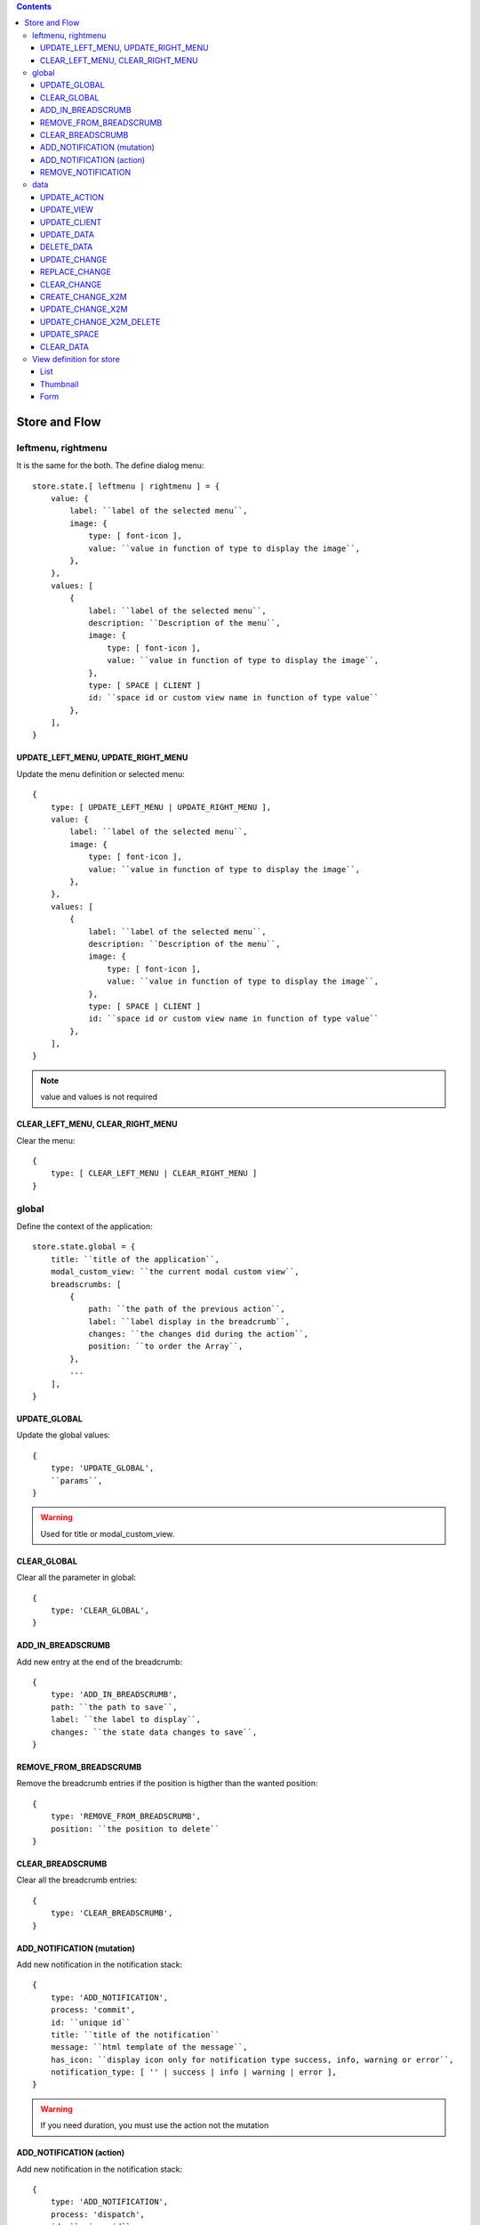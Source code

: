 .. This file is a part of the FuretUI project
..
..    Copyright (C) 2014 Jean-Sebastien SUZANNE <jssuzanne@anybox.fr>
..
.. This Source Code Form is subject to the terms of the Mozilla Public License,
.. v. 2.0. If a copy of the MPL was not distributed with this file,You can
.. obtain one at http://mozilla.org/MPL/2.0/.

.. contents::

Store and Flow
==============

leftmenu, rightmenu
-------------------

It is the same for the both. The define dialog menu::

    store.state.[ leftmenu | rightmenu ] = {
        value: {
            label: ``label of the selected menu``,
            image: {
                type: [ font-icon ],
                value: ``value in function of type to display the image``,
            },
        },
        values: [
            {
                label: ``label of the selected menu``,
                description: ``Description of the menu``,
                image: {
                    type: [ font-icon ],
                    value: ``value in function of type to display the image``,
                },
                type: [ SPACE | CLIENT ]
                id: ``space id or custom view name in function of type value``
            },
        ],
    }

UPDATE_LEFT_MENU, UPDATE_RIGHT_MENU
~~~~~~~~~~~~~~~~~~~~~~~~~~~~~~~~~~~

Update the menu definition or selected menu::

    {
        type: [ UPDATE_LEFT_MENU | UPDATE_RIGHT_MENU ],
        value: {
            label: ``label of the selected menu``,
            image: {
                type: [ font-icon ],
                value: ``value in function of type to display the image``,
            },
        },
        values: [
            {
                label: ``label of the selected menu``,
                description: ``Description of the menu``,
                image: {
                    type: [ font-icon ],
                    value: ``value in function of type to display the image``,
                },
                type: [ SPACE | CLIENT ]
                id: ``space id or custom view name in function of type value``
            },
        ],
    }

.. note::

    value and values is not required



CLEAR_LEFT_MENU, CLEAR_RIGHT_MENU
~~~~~~~~~~~~~~~~~~~~~~~~~~~~~~~~~

Clear the menu::

    {
        type: [ CLEAR_LEFT_MENU | CLEAR_RIGHT_MENU ]
    }


global
------

Define the context of the application::

    store.state.global = {
        title: ``title of the application``,
        modal_custom_view: ``the current modal custom view``,
        breadscrumbs: [
            {
                path: ``the path of the previous action``,
                label: ``label display in the breadcrumb``,
                changes: ``the changes did during the action``,
                position: ``to order the Array``,
            },
            ...
        ],
    }

UPDATE_GLOBAL
~~~~~~~~~~~~~

Update the global values::

    {
        type: 'UPDATE_GLOBAL', 
        ``params``,
    }

.. warning:: 

    Used for title or modal_custom_view.


CLEAR_GLOBAL
~~~~~~~~~~~~

Clear all the parameter in global::

    {
        type: 'CLEAR_GLOBAL',
    }


ADD_IN_BREADSCRUMB
~~~~~~~~~~~~~~~~~~

Add new entry at the end of the breadcrumb::

    {
        type: 'ADD_IN_BREADSCRUMB',
        path: ``the path to save``,
        label: ``the label to display``,
        changes: ``the state data changes to save``,
    }

REMOVE_FROM_BREADSCRUMB
~~~~~~~~~~~~~~~~~~~~~~~

Remove the breadcrumb entries if the position is higther than the wanted position::

    {
        type: 'REMOVE_FROM_BREADSCRUMB',
        position: ``the position to delete``
    }

CLEAR_BREADSCRUMB
~~~~~~~~~~~~~~~~~

Clear all the breadcrumb entries::

    {
        type: 'CLEAR_BREADSCRUMB',
    }

ADD_NOTIFICATION (mutation)
~~~~~~~~~~~~~~~~~~~~~~~~~~~

Add new notification in the notification stack::

    {
        type: 'ADD_NOTIFICATION',
        process: 'commit',
        id: ``unique id``
        title: ``title of the notification``
        message: ``html template of the message``,
        has_icon: ``display icon only for notification type success, info, warning or error``,
        notification_type: [ '' | success | info | warning | error ],
    }

.. warning:: 

    If you need duration, you must use the action not the mutation

ADD_NOTIFICATION (action)
~~~~~~~~~~~~~~~~~~~~~~~~~

Add new notification in the notification stack::

    {
        type: 'ADD_NOTIFICATION',
        process: 'dispatch',
        id: ``unique id``
        title: ``title of the notification``
        message: ``html template of the message``,
        has_icon: ``display icon only for notification type success, info, warning or error``,
        notification_type: [ '' | success | info | warning | error ],
        duration: ``number of the duration before remove, null for sticky``,
    }

REMOVE_NOTIFICATION
~~~~~~~~~~~~~~~~~~~

Remove from notifications stack the notification id::

    {
        type: 'REMOVE_NOTIFICATION',
        id: ``id of the notification``,
    }


data
----

Save all the data for furet_ui::

    store.state.data = {
        actions: {
            ``action id``: {
                label: ``Label of the action``,
                views: [
                    {
                        viewId: ``view id``,
                        type: ``type of view``,
                    },
                    ...
                ],
            },
            ...
        },
        views: {
            ``view's id``: {
                model: ``model's name``,
                ``view params which depend of the type of the view``
            },
        },
        client: {
            ``custom view name``: {
                ``params of the custum view``,
            },
            ...
        },
        data: {
            ``Model name``: {
                ``data id``: {
                    ``data``,
                    ...
                },
                ...
            },
            ...
        },
        changes: {
            new: {
                ``Model name``: {
                    ``data id``: [ 'DELETED' || { ``data`` } ],
                    ...
                },
                ...
            },
            ``Model name``: {
                ``data id``: [ 'DELETED' || { ``data`` } ],
                ...
            },
            ...
        },
        spaces: {
            left_menu: [
                ``menu params``,
                ...
            ],
            right_menu: [
                ``menu params``,
                ...
            ],
        }
    }

the left and right menu definition is the same::

    [
        {
            label: ``displayed label``,
            image: {
                type: [ 'font-icon' ],
                value: ``value of the icon``,             
            actionId: ``action id``,
            id: ``id of the menu``,                                                      
            submenus: [
                ``Same menu definition, to use the submenus don't put actionId``,
                ...
            ],                                                 
        },                                                                  


UPDATE_ACTION
~~~~~~~~~~~~~

Add action definition::

    {
        type: 'UPDATE_ACTION_MANAGER_ADD_ACTION_DATA',
        actionId: ``action id``
        label: ``Label of the action``,
        views: [
            {
                viewId: ``view id``,
                type: ``type of view``,
            },
            ...
        ],
    }


UPDATE_VIEW
~~~~~~~~~~~

Update the data of one view::

    {
        type: 'UPDATE_VIEW',
        viewId: ``view id``,
        model: ``model name``,
        ``params of the view``,
    }

UPDATE_CLIENT
~~~~~~~~~~~~~

Add params for a custom view::

    {
        type: 'UPDATE_CLIENT',
        viewName: ``custom view name``,
        ``params ...``,
    }

UPDATE_DATA
~~~~~~~~~~~

Update the data::

    {
        type: 'UPDATE_DATA',
        model: ``Model name``,
        data: {
            ``data id``: {
                ``params``,
            },
            ...
        },
    }

DELETE_DATA
~~~~~~~~~~~

Delete some data::

    {
        type: 'DELETE_DATA',
        data: {
            ``Model name``: [
                ``data id``,
            ],
        },
    }

UPDATE_CHANGE
~~~~~~~~~~~~~

Modify current change::

    {
        type: 'UPDATE_CHANGE',
        model: ``Model name``,
        dataId: ``data id``,
        fieldname: ``name of the field``,
        value: ``new value to save``,
    }

REPLACE_CHANGE
~~~~~~~~~~~~~~

replace the change by another::

    {
        type: 'REPLACE_CHANGE',
        changes: ``object``,
    }

CLEAR_CHANGE
~~~~~~~~~~~~

replace the change by another::

    {
        type: 'CLEAR_CHANGE',
    }

CREATE_CHANGE_X2M
~~~~~~~~~~~~~~~~~

Add new change in the new entry, use by One2Many and Many2Many::

    {
        type: 'CREATE_CHANGE_X2M',
        model: ``model name``,
        dataId: ``id of the data to create``
    }

UPDATE_CHANGE_X2M
~~~~~~~~~~~~~~~~~

Modify current change in new if exist or in the normal place::

    {
        type: 'UPDATE_CHANGE_X2M',
        model: ``Model name``,
        dataId: ``data id``,
        fieldname: ``name of the field``,
        value: ``new value to save``,
    }

UPDATE_CHANGE_X2M_DELETE
~~~~~~~~~~~~~~~~~~~~~~~~

Remove the change in the new entry if exist else add the 'DELETED' in the nomal place for the model and the dataIds::

    {
        type: 'UPDATE_CHANGE_X2M_DELETE',
        model: ``Model name``,
        dataIds: [
            ``data id``,
            ...
        ],
    }

UPDATE_SPACE
~~~~~~~~~~~~

Update the space data::

    {
        type: 'UPDATE_SPACE',
        spaceId: ``
        left_menu: [
            ``menu params``,
            ...
        ],
        right_menu: [
            ``menu params``,
            ...
        ],
    }

CLEAR_DATA
~~~~~~~~~~

Clear all the data::

    {
        type: 'CLEAR_DATA'
    }

View definition for store
-------------------------

.. note::

    the params are different for each view type

List
~~~~

::

    label: ``label of the view``,
    model: ``model name``,
    creatable: ``true display the create button``,
    deletable: ``true display the delete button``,
    selectable: ``true display the check box``,
    onSelect: ``view id to use if the line is clicked``,
    empty: ``html template displayed when no data``,
    headers: [
        {
            name: ``column name``,
            label: ``Label of the column``,
            component: ``the vue component name``
            sortable: ``true: the column is sortable``
            numeric: ``true the value is a numeric``
            invisible: ``condition to determinate if the field is displayed or not``
        },
        ...
    ],
    search: [
        {
            key: ``key used by the server to filter the data``,
            label: ``Label display of the key``,
            type: ``what ever if you need to split the filter``,
            operator: ``what ever if you want define this``,
            value: ``the value``,
        },
        ...
    ],
    buttons: [
        {
            label: ``Label of the button``,
            buttonId: ``id of the button``,
        },
        ...
    ],
    onSelect_buttons: [
        {
            label: ``Label of the button``,
            buttonId: ``id of the button``,
        },
        ...
    ],
    fields: [
        ``column name``,
        ...
    ],

Thumbnail
~~~~~~~~~

::

    label: ``label of the view``,
    model: ``model name``,
    creatable: ``true display the create button``,
    deletable: ``true display the delete button``,
    onSelect: ``view id to use if the line is clicked``,
    border_fieldcolor: ``color to display can be hard coded or come from a field or eval some condition``
    background_fieldcolor: ``color to display can be hard coded or come from a field or eval some condition``
    search: [
        {
            key: ``key used by the server to filter the data``,
            label: ``Label display of the key``,
            type: ``what ever if you need to split the filter``,
            operator: ``what ever if you want define this``,
            value: ``the value``,
        },
        ...
    ],
    template: ``template definition``,
    buttons: [
        {
            label: ``Label of the button``,
            buttonId: ``id of the button``,
        },
        ...
    ],
    fields: [
        ``column name``,
        ...
    ],


.. note::

    For the template see the template page :ref:`template`


Form
~~~~

::

    label: ``label of the view``,
    model: ``model name``,
    creatable: ``true display the create button``,
    deletable: ``true display the delete button``,
    editable: ``true display the edit button``,
    onClose: ``view id to use if the close button is clicked``,
    template: ``template definition``,
    buttons: [
        {
            label: ``Label of the button``,
            buttonId: ``id of the button``,
        },
        ...
    ],
    fields: [
        ``column name``,
        ...
    ],


.. note::

    For the template see the template page :ref:`template`
